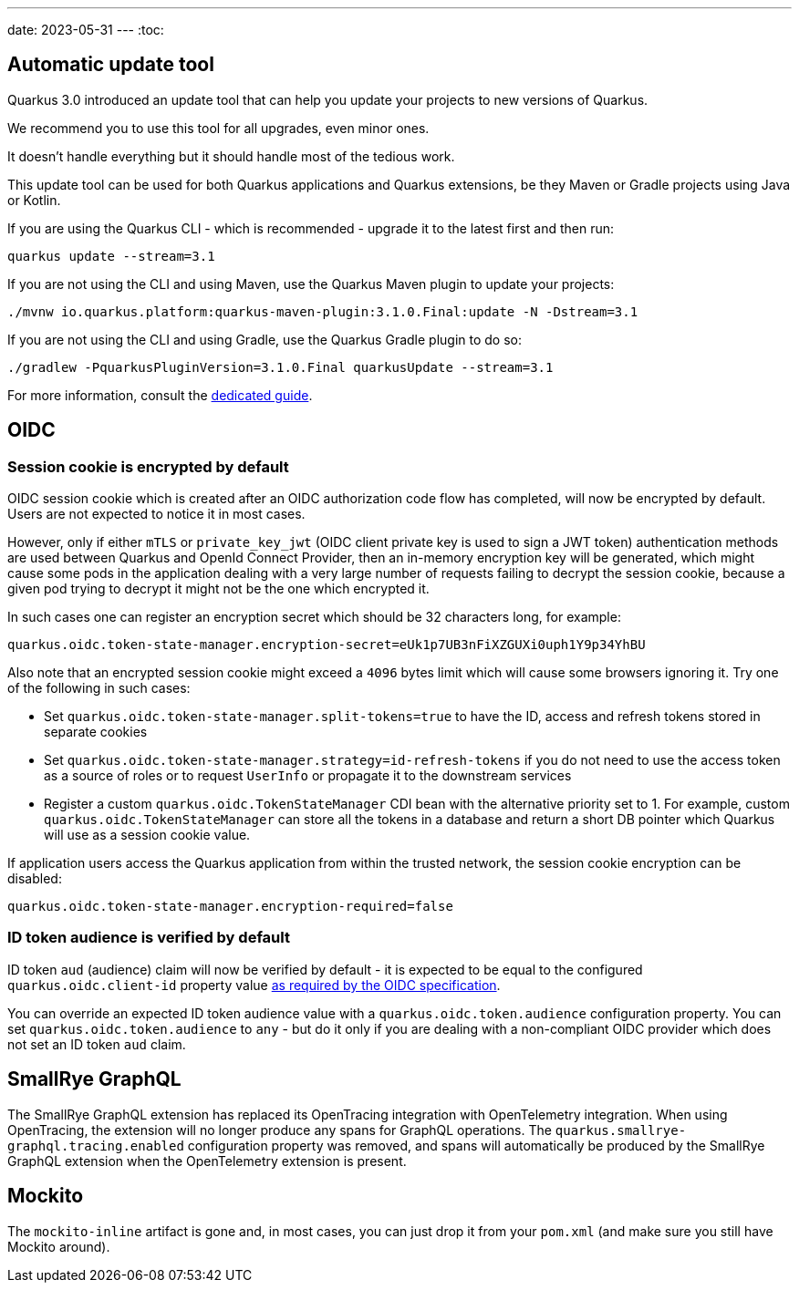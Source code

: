 ---
date: 2023-05-31
---
:toc:

== Automatic update tool

Quarkus 3.0 introduced an update tool that can help you update your projects to new versions of Quarkus.

We recommend you to use this tool for all upgrades, even minor ones.

It doesn't handle everything but it should handle most of the tedious work.

This update tool can be used for both Quarkus applications and Quarkus extensions,
be they Maven or Gradle projects using Java or Kotlin.

If you are using the Quarkus CLI - which is recommended - upgrade it to the latest first and then run:

[source,bash]
----
quarkus update --stream=3.1
----

If you are not using the CLI and using Maven, use the Quarkus Maven plugin to update your projects:

[source,bash]
----
./mvnw io.quarkus.platform:quarkus-maven-plugin:3.1.0.Final:update -N -Dstream=3.1
----

If you are not using the CLI and using Gradle, use the Quarkus Gradle plugin to do so:

[source,bash]
----
./gradlew -PquarkusPluginVersion=3.1.0.Final quarkusUpdate --stream=3.1
----

For more information, consult the https://quarkus.io/guides/update-quarkus[dedicated guide].

== OIDC

=== Session cookie is encrypted by default

OIDC session cookie which is created after an OIDC authorization code flow has completed, will now be encrypted by default. Users are not expected to notice it in most cases.

However, only if either `mTLS` or `private_key_jwt` (OIDC client private key is used to sign a JWT token) authentication methods are used between Quarkus and OpenId Connect Provider, then an in-memory encryption key will be generated, which might cause some pods in the application dealing with a very large number of requests failing to decrypt the session cookie, because a given pod trying to decrypt it might not be the one which encrypted it.

In such cases one can register an encryption secret which should be 32 characters long, for example:
```
quarkus.oidc.token-state-manager.encryption-secret=eUk1p7UB3nFiXZGUXi0uph1Y9p34YhBU
```

Also note that an encrypted session cookie might exceed a `4096` bytes limit which will cause some browsers ignoring it. Try one of the following in such cases:

* Set `quarkus.oidc.token-state-manager.split-tokens=true` to have the ID, access and refresh tokens stored in separate cookies

* Set `quarkus.oidc.token-state-manager.strategy=id-refresh-tokens` if you do not need to use the access token as a source of roles or to request `UserInfo` or propagate it to the downstream services

* Register a custom `quarkus.oidc.TokenStateManager` CDI bean with the alternative priority set to 1. For example, custom `quarkus.oidc.TokenStateManager` can store all the tokens in a database and return a short DB pointer which Quarkus will use as a session cookie value.

If application users access the Quarkus application from within the trusted network, the session cookie encryption can be disabled:
 
```
quarkus.oidc.token-state-manager.encryption-required=false
```

=== ID token audience is verified by default

ID token `aud` (audience) claim will now be verified by default - it is expected to be equal to the configured `quarkus.oidc.client-id` property value https://openid.net/specs/openid-connect-core-1_0.html#IDTokenValidation[as required by the OIDC specification].

You can override an expected ID token audience value with a `quarkus.oidc.token.audience` configuration property. You can set `quarkus.oidc.token.audience` to `any` - but do it only if you are dealing with a non-compliant OIDC provider which does not set an ID token `aud` claim.

== SmallRye GraphQL

The SmallRye GraphQL extension has replaced its OpenTracing integration with OpenTelemetry integration. When using OpenTracing, the extension will no longer produce any spans for GraphQL operations. The `quarkus.smallrye-graphql.tracing.enabled` configuration property was removed, and spans will automatically be produced by the SmallRye GraphQL extension when the OpenTelemetry extension is present.

== Mockito

The `mockito-inline` artifact is gone and, in most cases, you can just drop it from your `pom.xml` (and make sure you still have Mockito around).
